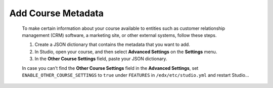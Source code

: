 .. _Add Course Metadata:

###################
Add Course Metadata
###################

   .. tags:: educator, how-to

  To make certain information about your course available to entities such as
  customer relationship management (CRM) software, a marketing site, or other
  external systems, follow these steps.

  #. Create a JSON dictionary that contains the metadata that you want to add.
  #. In Studio, open your course, and then select **Advanced Settings** on the
     **Settings** menu.
  #. In the **Other Course Settings** field, paste your JSON dictionary.

  In case you can't find the **Other Course Settings** field in
  the **Advanced Settings**, set ``ENABLE_OTHER_COURSE_SETTINGS`` to ``true``
  under ``FEATURES`` in ``/edx/etc/studio.yml`` and restart Studio...

.. seealso::
 :class: dropdown
 
 :ref:`Getting Started with Course Content Development` (reference)
 :ref:`Course Outline` (concept)
 :ref:`Creating a New Course in Studio <Creating a New Course>` (how-to)
 :ref:`Create a Course` (how-to)
 :ref:`Create the Course About Page` (how-to)
 :ref:`Understanding a Course Outline <Understanding Your Course Outline>` (reference)
 :ref:`Add Content in the Course Outline` (reference)
 :ref:`Developing Your Course Outline` (reference)
 :ref:`Modify Settings for Objects in the Course Outline` (reference)
 :ref:`Publish Content from the Course Outline` (reference)
 :ref:`Developing Course Sections` (reference)
 :ref:`Developing Course Subsections` (reference)
 :ref:`Create a Section` (how-to)
 :ref:`Create a Subsection ` (how-to)
 :ref:`Hiding a Subsection from Learners <Hide a Subsection from Students>` (how-to)
 :ref:`Use a Section from a Course independently of the Course Outline` (how-to)
 :ref:`Resources for edx org Course Teams <Resources for edx org Course Teams>` (reference)
 :ref:`Resources for Open edX` (reference)